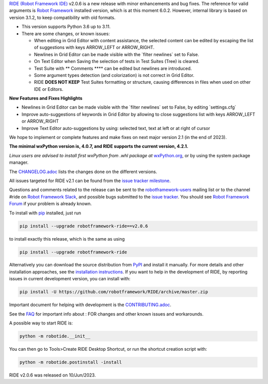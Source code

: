 .. container:: document

   `RIDE (Robot Framework
   IDE) <https://github.com/robotframework/RIDE/>`__ v2.0.6 is a new
   release with minor enhancements and bug fixes. The reference for
   valid arguments is `Robot Framework <https://robotframework.org/>`__
   installed version, which is at this moment 6.0.2. However, internal
   library is based on version 3.1.2, to keep compatibility with old
   formats.

   -  This version supports Python 3.6 up to 3.11.
   -  There are some changes, or known issues:

      -  When editing in Grid Editor with content assistance, the
         selected content can be edited by escaping the list of
         suggestions with keys ARROW_LEFT or ARROW_RIGHT.
      -  Newlines in Grid Editor can be made visible with the \`filter
         newlines\` set to False.
      -  On Text Editor when Saving the selection of tests in Test
         Suites (Tree) is cleared.
      -  Test Suite with *\**\* Comments \**\** can be edited but
         newlines are introduced.
      -  Some argument types detection (and colorization) is not correct
         in Grid Editor.
      -  RIDE **DOES NOT KEEP** Test Suites formatting or structure,
         causing differences in files when used on other IDE or Editors.

   **New Features and Fixes Highlights**

   -  Newlines in Grid Editor can be made visible with the \`filter
      newlines\` set to False, by editing \`settings.cfg\`
   -  Improve auto-suggestions of keywords in Grid Editor by allowing to
      close suggestions list with keys ARROW_LEFT or ARROW_RIGHT
   -  Improve Text Editor auto-suggestions by using: selected text, text
      at left or at right of cursor

   We hope to implement or complete features and make fixes on next
   major version 2.1 (in the end of 2023).

   **The minimal wxPython version is, 4.0.7, and RIDE supports the
   current version, 4.2.1.**

   *Linux users are advised to install first wxPython from .whl package
   at*
   `wxPython.org <https://extras.wxpython.org/wxPython4/extras/linux/gtk3/>`__,
   or by using the system package manager.

   The
   `CHANGELOG.adoc <https://github.com/robotframework/RIDE/blob/master/CHANGELOG.adoc>`__
   lists the changes done on the different versions.

   All issues targeted for RIDE v2.1 can be found from the `issue
   tracker
   milestone <https://github.com/robotframework/RIDE/issues?q=milestone%3Av2.1>`__.

   Questions and comments related to the release can be sent to the
   `robotframework-users <https://groups.google.com/group/robotframework-users>`__
   mailing list or to the channel #ride on `Robot Framework
   Slack <https://robotframework-slack-invite.herokuapp.com>`__, and
   possible bugs submitted to the `issue
   tracker <https://github.com/robotframework/RIDE/issues>`__. You
   should see `Robot Framework
   Forum <https://forum.robotframework.org/c/tools/ride/>`__ if your
   problem is already known.

   To install with `pip <https://pypi.org/project/pip/>`__ installed,
   just run

   .. code:: literal-block

      pip install --upgrade robotframework-ride==v2.0.6

   to install exactly this release, which is the same as using

   .. code:: literal-block

      pip install --upgrade robotframework-ride

   Alternatively you can download the source distribution from
   `PyPI <https://pypi.python.org/pypi/robotframework-ride>`__ and
   install it manually. For more details and other installation
   approaches, see the `installation
   instructions <https://github.com/robotframework/RIDE/wiki/Installation-Instructions>`__.
   If you want to help in the development of RIDE, by reporting issues
   in current development version, you can install with:

   .. code:: literal-block

      pip install -U https://github.com/robotframework/RIDE/archive/master.zip

   Important document for helping with development is the
   `CONTRIBUTING.adoc <https://github.com/robotframework/RIDE/blob/master/CONTRIBUTING.adoc>`__.

   See the `FAQ <https://github.com/robotframework/RIDE/wiki/F.A.Q.>`__
   for important info about : FOR changes and other known issues and
   workarounds.

   A possible way to start RIDE is:

   .. code:: literal-block

      python -m robotide.__init__

   You can then go to Tools>Create RIDE Desktop Shortcut, or run the
   shortcut creation script with:

   .. code:: literal-block

      python -m robotide.postinstall -install

   RIDE v2.0.6 was released on 10/Jun/2023.

